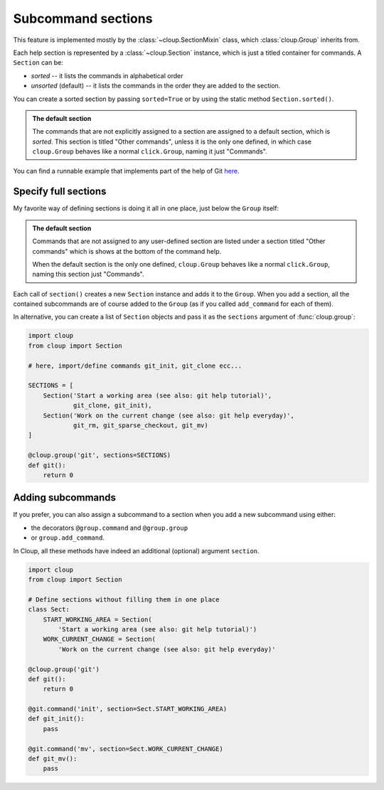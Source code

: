 Subcommand sections
===================

.. highlight:: none

This feature is implemented mostly by the :class:`~cloup.SectionMixin` class,
which :class:`cloup.Group` inherits from.

Each help section is represented by a :class:`~cloup.Section` instance, which
is just a titled container for commands. A ``Section`` can be:

- *sorted* -- it lists the commands in alphabetical order
- *unsorted* (default) -- it lists the commands in the order they are added to
  the section.

You can create a sorted section by passing ``sorted=True`` or by using the
static method ``Section.sorted()``.

.. admonition:: The default section

    The commands that are not explicitly assigned to a section are assigned to a
    default section, which is *sorted*. This section is titled "Other commands",
    unless it is the only one defined, in which case ``cloup.Group`` behaves
    like a normal ``click.Group``, naming it just "Commands".

You can find a runnable example that implements part of the help of Git
`here <https://github.com/janLuke/cloup/blob/master/examples/git_sections.py>`_.

Specify full sections
---------------------
My favorite way of defining sections is doing it all in one place, just below
the ``Group`` itself:

.. tabbed:: Code
    :new-group:

    .. code-block:: python

        import cloup
        from .commands import ( # import your subcommands implemented elsewhere
            git_init, git_clone, git_rm, git_sparse_checkout, git_mv)

        @cloup.group('git')
        def git():
            return 0

        git.section(
            'Start a working area (see also: git help tutorial)',
            git_clone,
            git_init
        )
        git.section(
            'Work on the current change (see also: git help everyday)',
            git_rm,
            git_sparse_checkout,
            git_mv
        )

        # The following lines are here just to show what happens when you add
        # commands without specifying a section: they are added to a default
        # **sorted** section, which is titled "Other commands" and shown at the
        # bottom of the command help
        git.add_command(cloup.command('fake-2', help='Fake command #2')(f))
        git.add_command(cloup.command('fake-1', help='Fake command #1')(f))


.. tabbed:: Generated help

    .. code-block:: none

        Usage: git [OPTIONS] COMMAND [ARGS]...

        Options:
          --help  Show this message and exit.

        Start a working area (see also: git help tutorial):
          clone            Clone a repository into a new directory
          init             Create an empty Git repository or reinitialize an...

        Work on the current change (see also: git help everyday):
          rm               Remove files from the working tree and from the index
          sparse-checkout  Initialize and modify the sparse-checkout
          mv               Move or rename a file, a directory, or a symlink

        Other commands:
          fake-1           Fake command #1
          fake-2           Fake command #2

.. admonition:: The default section

    Commands that are not assigned to any user-defined section are listed
    under a section titled "Other commands" which is shows at the bottom of the
    command help.

    When the default section is the only one defined, ``cloup.Group`` behaves
    like a normal ``click.Group``, naming this section just "Commands".

Each call of ``section()`` creates a new ``Section`` instance and adds it to
the ``Group``. When you add a section, all the contained subcommands are of
course added to the ``Group`` (as if you called ``add_command`` for each of
them).

In alternative, you can create a list of ``Section`` objects and pass it as the
``sections`` argument of :func:`cloup.group`:

.. code-block:: python

    import cloup
    from cloup import Section

    # here, import/define commands git_init, git_clone ecc...

    SECTIONS = [
        Section('Start a working area (see also: git help tutorial)',
                git_clone, git_init),
        Section('Work on the current change (see also: git help everyday)',
                git_rm, git_sparse_checkout, git_mv)
    ]

    @cloup.group('git', sections=SECTIONS)
    def git():
        return 0

Adding subcommands
------------------
If you prefer, you can also assign a subcommand to a section when you add
a new subcommand using either:

- the decorators ``@group.command`` and ``@group.group``
- or ``group.add_command``.

In Cloup, all these methods have indeed an additional (optional) argument
``section``.

.. code-block:: python

    import cloup
    from cloup import Section

    # Define sections without filling them in one place
    class Sect:
        START_WORKING_AREA = Section(
            'Start a working area (see also: git help tutorial)')
        WORK_CURRENT_CHANGE = Section(
            'Work on the current change (see also: git help everyday)'

    @cloup.group('git')
    def git():
        return 0

    @git.command('init', section=Sect.START_WORKING_AREA)
    def git_init():
        pass

    @git.command('mv', section=Sect.WORK_CURRENT_CHANGE)
    def git_mv():
        pass
